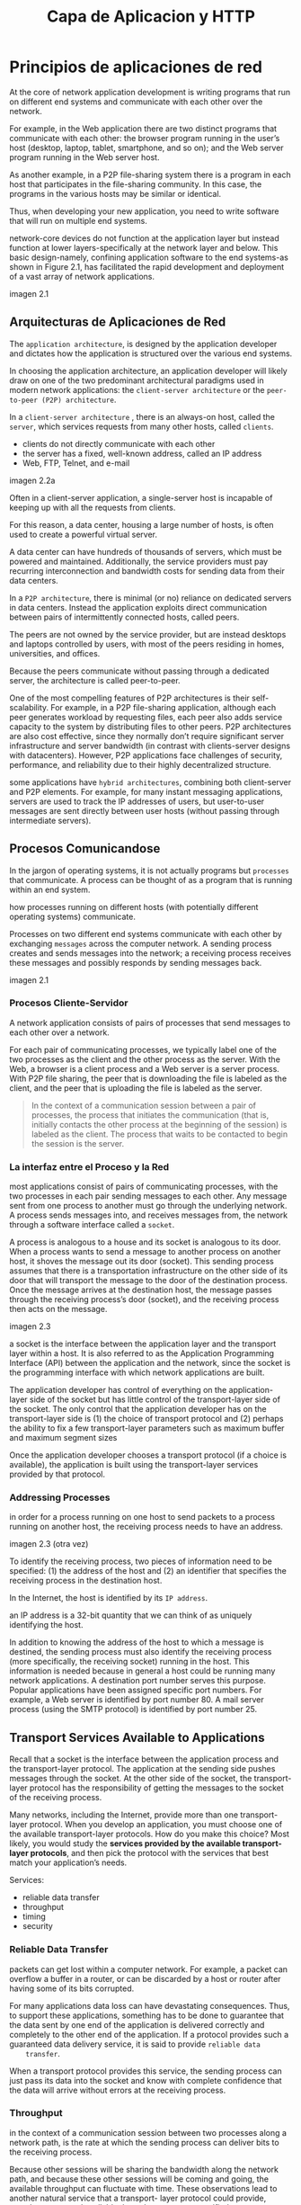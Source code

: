#+title: Capa de Aplicacion y HTTP
* Principios de aplicaciones de red

  At the core of network application development is writing programs that run on
  different end systems and communicate with each other over the network.

  For example, in the Web application there are two distinct programs that
  communicate with each other: the browser program running in the user’s host
  (desktop, laptop, tablet, smartphone, and so on); and the Web server program
  running in the Web server host.

  As another example, in a P2P file-sharing system there is a program in each
  host that participates in the file-sharing community. In this case, the
  programs in the various hosts may be similar or identical.

  Thus, when developing your new application, you need to write software that
  will run on multiple end systems.

  network-core devices do not function at the application layer but instead
  function at lower layers-specifically at the network layer and below.  This
  basic design-namely, confining application software to the end systems-as
  shown in Figure 2.1, has facilitated the rapid development and deployment of a
  vast array of network applications.

  imagen 2.1

** Arquitecturas de Aplicaciones de Red

   The ~application architecture~, is designed by the application developer and
   dictates how the application is structured over the various end systems.

   In choosing the application architecture, an application developer will
   likely draw on one of the two predominant architectural paradigms used in
   modern network applications: the ~client-server architecture~ or the
   ~peer-to-peer (P2P) architecture~.

   In a ~client-server architecture~ , there is an always-on host, called the
   ~server~, which services requests from many other hosts, called ~clients~.

   - clients do not directly communicate with each other
   - the server has a fixed, well-known address, called an IP address
   - Web, FTP, Telnet, and e-mail

   imagen 2.2a

   Often in a client-server application, a single-server host is incapable of
   keeping up with all the requests from clients.

   For this reason, a data center, housing a large number of hosts, is often
   used to create a powerful virtual server.

   A data center can have hundreds of thousands of servers, which must be
   powered and maintained. Additionally, the service providers must pay
   recurring interconnection and bandwidth costs for sending data from their
   data centers.

   In a ~P2P architecture~, there is minimal (or no) reliance on dedicated
   servers in data centers. Instead the application exploits direct
   communication between pairs of intermittently connected hosts, called peers.

   The peers are not owned by the service provider, but are instead desktops and
   laptops controlled by users, with most of the peers residing in homes,
   universities, and offices.

   Because the peers communicate without passing through a dedicated server, the
   architecture is called peer-to-peer.

   One of the most compelling features of P2P architectures is their
   self-scalability. For example, in a P2P file-sharing application, although
   each peer generates workload by requesting files, each peer also adds service
   capacity to the system by distributing files to other peers. P2P
   architectures are also cost effective, since they normally don’t require
   significant server infrastructure and server bandwidth (in contrast with
   clients-server designs with datacenters). However, P2P applications face
   challenges of security, performance, and reliability due to their highly
   decentralized structure.

   some applications have ~hybrid architectures~, combining both client-server
   and P2P elements. For example, for many instant messaging applications,
   servers are used to track the IP addresses of users, but user-to-user
   messages are sent directly between user hosts (without passing through
   intermediate servers).

** Procesos Comunicandose
   In the jargon of operating systems, it is not actually programs but
   ~processes~ that communicate. A process can be thought of as a program that
   is running within an end system.

   how processes running on different hosts (with potentially different
   operating systems) communicate.

   Processes on two different end systems communicate with each other by
   exchanging ~messages~ across the computer network. A sending process creates
   and sends messages into the network; a receiving process receives these
   messages and possibly responds by sending messages back.

   imagen 2.1

*** Procesos Cliente-Servidor

    A network application consists of pairs of processes that send messages to
    each other over a network.

    For each pair of communicating processes, we typically label one of the two
    processes as the client and the other process as the server. With the Web, a
    browser is a client process and a Web server is a server process. With P2P
    file sharing, the peer that is downloading the file is labeled as the
    client, and the peer that is uploading the file is labeled as the server.

    #+begin_quote
    In the context of a communication session between a pair of processes, the
    process that initiates the communication (that is, initially contacts the
    other process at the beginning of the session) is labeled as the client. The
    process that waits to be contacted to begin the session is the server.
    #+end_quote

*** La interfaz entre el Proceso y la Red

    most applications consist of pairs of communicating processes, with the two
    processes in each pair sending messages to each other. Any message sent from
    one process to another must go through the underlying network. A process
    sends messages into, and receives messages from, the network through a
    software interface called a ~socket~.

    A process is analogous to a house and its socket is analogous to its
    door. When a process wants to send a message to another process on another
    host, it shoves the message out its door (socket). This sending process
    assumes that there is a transportation infrastructure on the other side of
    its door that will transport the message to the door of the destination
    process. Once the message arrives at the destination host, the message
    passes through the receiving process’s door (socket), and the receiving
    process then acts on the message.

    imagen 2.3

    a socket is the interface between the application layer and the transport
    layer within a host. It is also referred to as the Application Programming
    Interface (API) between the application and the network, since the socket is
    the programming interface with which network applications are built.


    The application developer has control of everything on the application-
    layer side of the socket but has little control of the transport-layer side
    of the socket. The only control that the application developer has on the
    transport-layer side is (1) the choice of transport protocol and (2) perhaps
    the ability to fix a few transport-layer parameters such as maximum buffer
    and maximum segment sizes

    Once the application developer chooses a transport protocol (if a choice is
    available), the application is built using the transport-layer services
    provided by that protocol.

*** Addressing Processes
    in order for a process running on one host to send packets to a process
    running on another host, the receiving process needs to have an address.

    imagen 2.3
    (otra vez)

    To identify the receiving process, two pieces of information need to be
    specified: (1) the address of the host and (2) an identifier that specifies
    the receiving process in the destination host.

    In the Internet, the host is identified by its ~IP address~.

    an IP address is a 32-bit quantity that we can think of as uniquely
    identifying the host.

    In addition to knowing the address of the host to which a message is
    destined, the sending process must also identify the receiving process (more
    specifically, the receiving socket) running in the host. This information is
    needed because in general a host could be running many network
    applications. A destination port number serves this purpose. Popular
    applications have been assigned specific port numbers. For example, a Web
    server is identified by port number 80. A mail server process (using the
    SMTP protocol) is identified by port number 25.

** Transport Services Available to Applications

   Recall that a socket is the interface between the application process and the
   transport-layer protocol.  The application at the sending side pushes
   messages through the socket. At the other side of the socket, the
   transport-layer protocol has the responsibility of getting the messages to
   the socket of the receiving process.

   Many networks, including the Internet, provide more than one transport-layer
   protocol. When you develop an application, you must choose one of the
   available transport-layer protocols. How do you make this choice? Most
   likely, you would study the *services provided by the available
   transport-layer protocols*, and then pick the protocol with the services that
   best match your application’s needs.

   Services:
   - reliable data transfer
   - throughput
   - timing
   - security

*** Reliable Data Transfer
    packets can get lost within a computer network. For example, a packet can
    overflow a buffer in a router, or can be discarded by a host or router after
    having some of its bits corrupted.

    For many applications data loss can have devastating consequences. Thus, to
    support these applications, something has to be done to guarantee that the
    data sent by one end of the application is delivered correctly and
    completely to the other end of the application. If a protocol provides such
    a guaranteed data delivery service, it is said to provide ~reliable data
    transfer~.

    When a transport protocol provides this service, the sending process can
    just pass its data into the socket and know with complete confidence that
    the data will arrive without errors at the receiving process.

*** Throughput

    in the context of a communication session between two processes along a
    network path, is the rate at which the sending process can deliver bits to
    the receiving process.

    Because other sessions will be sharing the bandwidth along the network path,
    and because these other sessions will be coming and going, the available
    throughput can fluctuate with time. These observations lead to another
    natural service that a transport- layer protocol could provide, namely,
    guaranteed available throughput at some specified rate.

    With such a service, the application could request a guaranteed throughput
    of r bits/sec, and the transport protocol would then ensure that the
    available throughput is always at least r bits/sec.

    Such a guaranteed throughput service would appeal to many applications. For
    example, if an Internet telephony application encodes voice at 32 kbps, it
    needs to send data into the network and have data delivered to the receiving
    application at this rate. If the transport protocol cannot provide this
    throughput, the application would need to encode at a lower rate (and
    receive enough throughput to sustain this lower coding rate) or may have to
    give up, since receiving, say, half of the needed throughput is of little or
    no use to this Internet telephony application.

    Applications that have throughput requirements are said to be
    ~bandwidth-sensitive~ applications.

    While bandwidth-sensitive applications have specific throughput
    requirements, ~elastic applications~ can make use of as much, or as little,
    throughput as happens to be available.

*** Timing

    timing guarantees can come in many shapes and forms. An example guarantee
    might be that every bit that the sender pumps into the socket arrives at the
    receiver’s socket no more than 100 msec later. Such a service would be
    appealing to interactive real-time applications

*** Security

    Finally, a transport protocol can provide an application with one or more
    security services. For example, in the sending host, a transport protocol
    can encrypt all data transmitted by the sending process, and in the
    receiving host, the transport-layer protocol can decrypt the data before
    delivering the data to the receiving process. Such a service would provide
    confidentiality between the two processes, even if the data is somehow
    observed between sending and receiving processes. A transport protocol can
    also provide other security services in addition to confidentiality,
    including data integrity and end-point authentication

** Transport Services Provided by the Internet

   The Internet (and, more generally, TCP/IP networks) makes two transport
   protocols available to applications, UDP and TCP. When you (as an application
   developer) create a new network application for the Internet, one of the
   first decisions you have to make is whether to use UDP or TCP. Each of these
   protocols offers a different set of services to the invoking applications.

   imagen 2.4

*** TCP
    The TCP service model includes a connection-oriented service and a reliable
    data transfer service.  When an application invokes TCP as its transport
    protocol, the application receives both of these services from TCP

    - Connection-oriented service :: TCP has the client and server exchange
      transport-layer control information with each other before the
      application-level messages begin to flow. This so-called handshaking
      procedure alerts the client and server, allowing them to prepare for an
      onslaught of packets. After the handshaking phase, a TCP connection is
      said to exist between the sockets of the two processes. The connection is
      a full-duplex connection in that the two processes can send messages to
      each other over the connection at the same time. When the application
      finishes sending messages, it must tear down the connection.

    - Reliable data transfer service ::  The communicating processes can rely on
      TCP to deliver all data sent without error and in the proper order. When
      one side of the application passes a stream of bytes into a socket, it can
      count on TCP to deliver the same stream of bytes to the receiving socket,
      with no missing or duplicate bytes.


    TCP also includes a congestion-control mechanism, a service for the general
    welfare of the Internet rather than for the direct benefit of the
    communicating processes. The TCP congestion-control mechanism throttles a
    sending process (client or server) when the network is congested between
    sender and receiver.TCP congestion control also attempts to limit each TCP
    connection to its fair share of network bandwidth.

*** seguridad por tcp
    Neither TCP nor UDP provides any encryption-the data that the sending
    process passes into its socket is the same data that travels over the
    network to the destination process. So, for example, if the sending process
    sends a password in cleartext (i.e., unencrypted) into its socket, the
    cleartext password will travel over all the links between sender and
    receiver, potentially getting sniffed and discovered at any of the
    intervening links.

    Because privacy and other security issues have become critical for many
    applications, the Internet community has developed an enhancement for TCP,
    called ~Secure Sockets Layer (SSL)~. TCP-enhanced-with-SSL not only does
    everything that traditional TCP does but also provides critical
    process-to-process security services, including encryption, data integrity,
    and end-point authentication.

    We emphasize that SSL is not a third Internet transport protocol, on the
    same level as TCP and UDP, but instead is an enhancement of TCP, with the
    *enhancements being implemented in the application layer*.

    In particular, if an application wants to use the services of SSL, it needs
    to include SSL code (existing, highly optimized libraries and classes) in
    both the client and server sides of the application. SSL has its own socket
    API that is similar to the traditional TCP socket API.

    When an application uses SSL, the sending process passes cleartext data to
    the SSL socket; SSL in the sending host then encrypts the data and passes
    the encrypted data to the TCP socket. The encrypted data travels over the
    Internet to the TCP socket in the receiving process. The receiving socket
    passes the encrypted data to SSL, which decrypts the data. Finally, SSL
    passes the cleartext data through its SSL socket to the receiving process.

*** UDP Services
    UDP is a no-frills, lightweight transport protocol, providing minimal
    services. UDP is connectionless, so there is no handshaking before the two
    processes start to communicate. UDP provides an unreliable data transfer
    service-that is, when a process sends a message into a UDP socket, UDP
    provides no guarantee that the message will ever reach the receiving
    process. Furthermore, messages that do arrive at the receiving process may
    arrive out of order.

    UDP does not include a congestion-control mechanism, so the sending side of
    UDP can pump data into the layer below (the network layer) at any rate it
    pleases.

*** Services Not Provided by Internet Transport Protocols
    today’s Internet can often provide satisfactory service to time-sensitive
    applications, but it cannot provide any timing or throughput guarantees.

    imagen 2.5

** Protocolos de Capa de Aplicacion
   But how are these messages structured? What are the meanings of the various
   fields in the messages? When do the processes send the messages? These
   questions bring us into the realm of application-layer protocols.

   An application-layer protocol defines how an application’s processes, running
   on different end systems, pass messages to each other. In particular, an
   application-layer protocol defines:
   - The types of messages exchanged, for example, request messages and response
     messages
   - The syntax of the various message types, such as the fields in the message
     and how the fields are delineated
   - The semantics of the fields, that is, the meaning of the information in the
     fields
   - Rules for determining when and how a process sends messages and responds to
     messages

   Some application-layer protocols are specified in RFCs and are therefore in
   the public domain. For example, the Web’s application-layer protocol, HTTP
   (the HyperText Transfer Protocol [RFC 2616]), is available as an RFC. If a
   browser developer follows the rules of the HTTP RFC, the browser will be able
   to retrieve Web pages from any Web server that has also followed the rules of
   the HTTP RFC.


   It is important to distinguish between network applications and
   application-layer protocols. An application-layer protocol is only one piece
   of a network application

* La Web y HTTP
  the Web operates on demand. Users receive what they want, when they want
  it. This is unlike traditional broadcast radio and television, which force
  users to tune in when the content provider makes the content available.

  In addition to being available on demand, the Web has many other wonderful
  features that people love and cherish. It is enormously easy for any
  individual to make information available over the Web-everyone can become a
  publisher at extremely low cost.

** Overview of HTTP

   The ~HyperText Transfer Protocol (HTTP)~, the Web’s application-layer
   protocol, is at the heart of the Web. It is defined in ~[RFC 1945]~ and ~[RFC
   2616]~. HTTP is implemented in two programs: a client program and a server
   program. The client program and server program, executing on different end
   systems, talk to each other by exchanging HTTP messages. HTTP defines the
   structure of these messages and how the client and server exchange the
   messages.

   A ~Web page~ (also called a document) consists of objects. An ~object~ is
   simply a file-such as an HTML file, a JPEG image, a Java applet, or a video
   clip-that is addressable by a single URL. Most Web pages consist of a ~base
   HTML file~ and several referenced objects. For example, if a Web page
   contains HTML text and five JPEG images, then the Web page has six objects:
   the base HTML file plus the five images. The base HTML file references the
   other objects in the page with the objects’ URLs.  Each URL has two
   components: the hostname of the server that houses the object and the
   object’s path name. For example, the URL

   #+begin_quote
   http://www.someSchool.edu/someDepartment/picture.gif
   #+end_quote

   has ~www.someSchool.edu~ for a hostname and ~/someDepartment/picture.gif~ for
   a path name. Web servers, which implement the server side of HTTP, house Web
   objects, each addressable by a URL.

   HTTP defines how Web clients request Web pages from Web servers and how
   servers transfer Web pages to clients. When a user requests a Web page, the
   browser sends HTTP request messages for the objects in the page to the
   server. The server receives the requests and responds with HTTP response
   messages that contain the objects.

   HTTP uses TCP as its underlying transport protocol (rather than running on
   top of UDP). The HTTP client first initiates a TCP connection with the
   server. Once the connection is established, the browser and the server
   processes access TCP through their socket interfaces.

   imagen 2.6

   Once the client sends a message into its socket interface, the message is out
   of the client’s hands and is “in the hands” of TCP.

   each HTTP request message sent by a client process eventually arrives intact
   at the server; similarly, each HTTP response message sent by the server
   process eventually arrives intact at the client. Here we see one of the great
   advantages of a layered architecture-HTTP need not worry about lost data or
   the details of how TCP recovers from loss or reordering of data within the
   network. That is the job of TCP and the protocols in the lower layers of the
   protocol stack.

   It is important to note that the server sends requested files to clients
   without storing any state information about the client. If a particular
   client asks for the same object twice in a period of a few seconds, the
   server does not respond by saying that it just served the object to the
   client; instead, the server resends the object, as it has completely
   forgotten what it did earlier. Because an HTTP server maintains no
   information about the clients, HTTP is said to be a ~stateless protocol~. We
   also remark that the Web uses the client-server application architecture

   A Web server is always on, with a fixed IP address, and it services requests
   from potentially millions of different browsers.

** Non-Persistent and Persistent Connections
   In many Internet applications, the client and server communicate for an
   extended period of time, with the client making a series of requests and the
   server responding to each of the requests. Depending on the application and
   on how the application is being used, the series of requests may be made
   back-to-back, periodically at regular intervals, or intermittently. When this
   client-server interaction is taking place over TCP, the application developer
   needs to make an important decision-should each request/response pair be sent
   over a separate TCP connection, or should all of the requests and their
   corresponding responses be sent over the same TCP connection? In the former
   approach, the application is said to use ~non-persistent connections~; and in
   the latter approach, ~persistent connections~.

*** HTTP with Non-Persistent Connections
    Let’s suppose the page consists of a base HTML file and 10 JPEG images, and
    that all 11 of these objects reside on the same server. Further suppose the
    URL for the base HTML file is

    #+begin_quote
    http://www.someSchool.edu/someDepartment/home.index
    #+end_quote

    Here is what happens:
    1. The HTTP client process initiates a TCP connection to the server
       www.someSchool.edu on port number 80, which is the default port number for
       HTTP. Associated with the TCP connection, there will be a socket at the
       client and a socket at the server.
    2. The HTTP client sends an HTTP request message to the server via its
       socket. The request message includes the path name /someDepartment/home
       .index . (We will discuss HTTP messages in some detail below.)
    3. The HTTP server process receives the request message via its socket,
       retrieves the object /someDepartment/home.index from its storage (RAM or
       disk), encapsulates the object in an HTTP response message, and sends the
       response message to the client via its socket.
    4. The HTTP server process tells TCP to close the TCP connection. (But TCP
       doesn’t actually terminate the connection until it knows for sure that the
       client has received the response message intact.)
    5. The HTTP client receives the response message. The TCP connection
       terminates. The message indicates that the encapsulated object is an HTML
       file. The client extracts the file from the response message, examines the
       HTML file, and finds references to the 10 JPEG objects.
    6. The first four steps are then repeated for each of the referenced JPEG
       objects.

    The steps above illustrate the use of non-persistent connections, where each
    TCP connection is closed after the server sends the object-the connection
    does not persist for other objects. Note that each TCP connection transports
    exactly one request message and one response message. Thus, in this example,
    when a user requests the Web page, 11 TCP connections are generated.

    In the steps described above, we were intentionally vague about whether the
    client obtains the 10 JPEGs over 10 serial TCP connections, or whether some
    of the JPEGs are obtained over parallel TCP connections. Indeed, users can
    configure modern browsers to control the degree of parallelism. In their
    default modes, most browsers open 5 to 10 parallel TCP connections, and each
    of these connections handles one request-response transaction. If the user
    prefers, the maximum number of parallel connections can be set to one, in
    which case the 10 connections are established serially. As we’ll see in the
    next chapter, the use of parallel connections shortens the response time.

    to estimate the amount of time that elapses from when a client requests the
    base HTML file until the entire file is received by the client. To this end,
    we define the ~round-trip time (RTT)~, which is the time it takes for a
    small packet to travel from client to server and then back to the
    client. The RTT includes packet-propagation delays, packet- queuing delays
    in intermediate routers and switches, and packet-processing delays.

    Now consider what happens when a user clicks on a hyperlink. As shown in
    Figure 2.7, this causes the browser to initiate a TCP connection between the
    browser and the Web server; this involves a “three-way handshake”-the client
    sends a small TCP segment to the server, the server acknowledges and
    responds with a small TCP segment, and, finally, the client acknowledges
    back to the server. The first two parts of the three-way handshake take one
    RTT. After completing the first two parts of the handshake, the client sends
    the HTTP request message combined with the third part of the three-way
    handshake (the acknowledgment) into the TCP connection. Once the request
    message arrives at the server, the server sends the HTML file into the TCP
    connection. This HTTP request/response eats up another RTT. Thus, roughly,
    the total response time is two RTTs plus the transmission time at the server
    of the HTML file.

    imagen 2.7

    shortcomings. First, a brand-new connection must be established and
    maintained for each requested object. For each of these connections, TCP
    buffers must be allocated and TCP variables must be kept in both the client
    and server. This can place a significant burden on the Web server, which may
    be serving requests from hundreds of different clients simultaneously.
    Second, as we just described, each object suffers a delivery delay of two
    RTTs-one RTT to establish the TCP connection and one RTT to request and
    receive an object.

*** HTTP with Persistent Connections

    With HTTP 1.1 persistent connections, the server leaves the TCP connection
    open after sending a response. Subsequent requests and responses between the
    same client and server can be sent over the same connection. In particular,
    an entire Web page (in the example above, the base HTML file and the 10
    images) can be sent over a single persistent TCP connection. Moreover,
    multiple Web pages residing on the same server can be sent from the server
    to the same client over a single persistent TCP connection. These requests
    for objects can be made back-to-back, without waiting for replies to pending
    requests (pipelining). Typically, the HTTP server closes a connection when
    it isn’t used for a certain time (a configurable timeout interval). When the
    server receives the back-to-back requests, it sends the objects
    back-to-back. The default mode of HTTP uses persistent connections with
    pipelining. Most recently, HTTP/2 [RFC 7540] builds on HTTP 1.1 by allowing
    multiple requests and replies to be interleaved in the same connection, and
    a mechanism for prioritizing HTTP message requests and replies within this
    connection.

** HTTP Message Format

   The HTTP specifications [RFC 1945; RFC 2616; RFC 7540] include the
   definitions of the HTTP message formats. There are two types of HTTP
   messages, *request messages* and *response messages*

*** HTTP Request Message

    #+BEGIN_SRC
GET /somedir/page.html HTTP/1.1
Host: www.someschool.edu
Connection: close
User-agent: Mozilla/5.0
Accept-language: fr
    #+END_SRC

    First of all, we see that the message is written in ordinary ASCII text, so
    that your ordinary computer-literate human being can read it.

    Second, we see that the message consists of five lines, each followed by a
    carriage return and a line feed. The last line is followed by an additional
    carriage return and line feed.

    Although this particular request message has five lines, a request message
    can have many more lines or as few as one line.

    The first line of an HTTP request message is called the ~request line~; the
    subsequent lines are called the ~header lines~. The request line has three
    fields: the method field, the URL field, and the HTTP version field.

    The method field can take on several different values, including GET, POST,
    HEAD, PUT, and DELETE . The great majority of HTTP request messages use the
    GET method. The GET method is used when the browser requests an object, with
    the requested object identified in the URL field.

    In this example, the browser is requesting the object /somedir/page.html
    . The version is self- explanatory; in this example, the browser implements
    version HTTP/1.1.

    The header line ~Host: www.someschool.edu~ specifies the host on which the
    object resides. You might think that this header line is unnecessary, as
    there is already a TCP connection in place to the host. But the information
    provided by the host header line is required by Web proxy caches.

    By including the ~Connection: close~ header line, the browser is telling the
    server that it doesn’t want to bother with persistent connections; it wants
    the server to close the connection after sending the requested object.

    The ~User- agent:~ header line specifies the user agent, that is, the
    browser type that is making the request to the server. Here the user agent
    is Mozilla/5.0, a Firefox browser. This header line is useful because the
    server can actually send different versions of the same object to different
    types of user agents. (Each of the versions is addressed by the same URL.)

    Finally, the ~Accept-language:~ header indicates that the user prefers to
    receive a French version of the object, if such an object exists on the
    server; otherwise, the server should send its default version.


    general format of a request message

    imagen 2.8

    after the header lines (and the additional carriage return and line feed)
    there is an “entity body.” The entity body is empty with the GET method, but
    is used with the POST method. An HTTP client often uses the POST method when
    the user fills out a form-for example, when a user provides search words to
    a search engine. With a POST message, the user is still requesting a Web
    page from the server, but the specific contents of the Web page depend on
    what the user entered into the form fields. If the value of the method field
    is POST , then the entity body contains what the user entered into the form
    fields.

*** HTTP Response Message

    This response message could be the response to the example request message
    just discussed.

    #+BEGIN_SRC
HTTP/1.1 200 OK
Connection: close
Date: Tue, 18 Aug 2015 15:44:04 GMT
Server: Apache/2.2.3 (CentOS)
Last-Modified: Tue, 18 Aug 2015 15:11:03 GMT
Content-Length: 6821
Content-Type: text/html
(data data data data data ...)
    #+END_SRC

    It has three sections: an initial ~status line~, six ~header lines~, and
    then the ~entity body~. The entity body is the meat of the message-it
    contains the requested object itself (represented by data data data data
    data ... ). The status line has three fields: the protocol version field, a
    status code, and a corresponding status message. In this example, the status
    line indicates that the server is using HTTP/1.1 and that everything is OK
    (that is, the server has found, and is sending, the requested object).

    The server uses the ~Connection: close~ header line to tell the client that
    it is going to close the TCP connection after sending the message.

    The ~Date:~ header line indicates the time and date when the HTTP response
    was created and sent by the server. Note that this is the time when the
    server retrieves the object from its file system, inserts the object into
    the response message, and sends the response message.

    The ~Server:~ header line indicates that the message was generated by an
    Apache Web server; it is analogous to the ~User-agent:~ header line in the
    HTTP request message.

    The ~Last-Modified:~ header line indicates the time and date when the object
    was created or last modified. The ~Last-Modified:~ header, which we will
    soon cover in more detail, is critical for object caching, both in the local
    client and in network cache servers (also known as proxy servers).

    The ~Content-Length:~ header line indicates the number of bytes in the
    object being sent. The ~Content-Type:~ header line indicates that the object
    in the entity body is HTML text.


    general format of a response message

    imagen 2.9

    The status code and associated phrase indicate the result of the
    request. Some common status codes and associated phrases include:
    - 200 OK: Request succeeded and the information is returned in the response.
    - 301 Moved Permanently: Requested object has been permanently moved; the new
      URL is specified in Location : header of the response message. The client
      software will automatically retrieve the new URL.
    - 400 Bad Request: This is a generic error code indicating that the request
      could not be understood by the server.
    - 404 Not Found: The requested document does not exist on this server.
    - 505 HTTP Version Not Supported: The requested HTTP protocol version is not
      supported by the server.

** User-Server Interaction: Cookies

   We mentioned above that an HTTP server is stateless. This simplifies server
   design and has permitted engineers to develop high-performance Web servers
   that can handle thousands of simultaneous TCP connections. However, it is
   often desirable for a Web site to identify users, either because the server
   wishes to restrict user access or because it wants to serve content as a
   function of the user identity. For these purposes, HTTP uses cookies.
   Cookies, defined in [RFC 6265], allow sites to keep track of users.

   cookie technology has four components:
   1) a cookie header line in the HTTP response message;
   2) a cookie header line in the HTTP request message;
   3) a cookie file kept on the user’s end system and managed by the user’s
      browser;
   4) a back-end database at the Web site.

   imagen 2.10

   let’s walk through an example of how cookies work. Suppose Susan, who always
   accesses the Web using Internet Explorer from her home PC, contacts
   Amazon.com for the first time.  Let us suppose that in the past she has
   already visited the eBay site. When the request comes into the Amazon Web
   server, the server creates a unique identification number and creates an
   entry in its back- end database that is indexed by the identification
   number. The Amazon Web server then responds to Susan’s browser, including in
   the HTTP response a ~Set-cookie:~ header, which contains the identification
   number. For example, the header line might be: ~Set-cookie: 1678~

   When Susan’s browser receives the HTTP response message, it sees the
   Set-cookie: header. The browser then appends a line to the special cookie
   file that it manages. This line includes the hostname of the server and the
   identification number in the Set-cookie: header. Note that the cookie file
   already has an entry for eBay, since Susan has visited that site in the
   past. As Susan continues to browse the Amazon site, each time she requests a
   Web page, her browser consults her cookie file, extracts her identification
   number for this site, and puts a cookie header line that includes the
   identification number in the HTTP request. Specifically, each of her HTTP
   requests to the Amazon server includes the header line: ~Cookie: 1678~

   In this manner, the Amazon server is able to track Susan’s activity at the
   Amazon site. Although the Amazon Web site does not necessarily know Susan’s
   name, it knows exactly which pages user 1678 visited, in which order, and at
   what times! Amazon uses cookies to provide its shopping cart service- Amazon
   can maintain a list of all of Susan’s intended purchases, so that she can pay
   for them collectively at the end of the session.

   If Susan returns to Amazon’s site, say, one week later, her browser will
   continue to put the header line Cookie: 1678 in the request messages. Amazon
   also recommends products to Susan based on Web pages she has visited at
   Amazon in the past. If Susan also registers herself with Amazon- providing
   full name, e-mail address, postal address, and credit card information-Amazon
   can then include this information in its database, thereby associating
   Susan’s name with her identification number (and all of the pages she has
   visited at the site in the past!). This is how Amazon and other e-commerce
   sites provide “one-click shopping”-when Susan chooses to purchase an item
   during a subsequent visit, she doesn’t need to re-enter her name, credit card
   number, or address.

   From this discussion we see that cookies can be used to identify a user. The
   first time a user visits a site, the user can provide a user identification
   (possibly his or her name). During the subsequent sessions, the browser
   passes a cookie header to the server, thereby identifying the user to the
   server.  *Cookies can thus be used to create a user session layer on top of
   stateless HTTP*. For example, when a user logs in to a Web-based e-mail
   application (such as Hotmail), the browser sends cookie information to the
   server, permitting the server to identify the user throughout the user’s
   session with the application.

   Although cookies often simplify the Internet shopping experience for the
   user, they are controversial because they can also be considered as an
   invasion of privacy. As we just saw, using a combination of cookies and
   user-supplied account information, a Web site can learn a lot about a user
   and potentially sell this information to a third party.

** Web Cache
   A ~Web cache~ -also called a ~proxy server~ -is a network entity that
   satisfies HTTP requests on the behalf of an origin Web server. The Web cache
   has its own disk storage and keeps copies of recently requested objects in
   this storage.

   a user’s browser can be configured so that all of the user’s HTTP requests
   are first directed to the Web cache. Once a browser is configured, each
   browser request for an object is first directed to the Web cache. As an
   example, suppose a browser is requesting the object
   http://www.someschool.edu/campus.gif . Here is what happens:

   1. The browser establishes a TCP connection to the Web cache and sends an
      HTTP request for the object to the Web cache.
   2. The Web cache checks to see if it has a copy of the object stored
      locally. If it does, the Web cache returns the object within an HTTP
      response message to the client browser.
   3. If the Web cache does not have the object, the Web cache opens a TCP
      connection to the origin server, that is, to www.someschool.edu . The Web
      cache then sends an HTTP request for the object into the cache-to-server
      TCP connection. After receiving this request, the origin server sends the
      object within an HTTP response to the Web cache.
   4. When the Web cache receives the object, it stores a copy in its local
      storage and sends a copy, within an HTTP response message, to the client
      browser (over the existing TCP connection between the client browser and
      the Web cache).

   imagen 2.11

   Note that a cache is both a server and a client at the same time. When it
   receives requests from and sends responses to a browser, it is a server. When
   it sends requests to and receives responses from an origin server, it is a
   client.

   Web caching has seen deployment in the Internet for two reasons:
   1. First, a Web cache can substantially reduce the response time for a client
      request, particularly if the bottleneck bandwidth between the client and
      the origin server is much less than the bottleneck bandwidth between the
      client and the cache. If there is a high-speed connection between the
      client and the cache, as there often is, and if the cache has the
      requested object, then the cache will be able to deliver the object
      rapidly to the client.
   2. Second, as we will soon illustrate with an example, Web caches can
      substantially reduce traffic on an institution’s access link to the
      Internet. By reducing traffic, the institution (for example, a company or
      a university) does not have to upgrade bandwidth as quickly, thereby
      reducing costs.

   Furthermore, Web caches can substantially reduce Web traffic in the Internet
   as a whole, thereby improving performance for all applications.

   Through the use of ~Content Distribution Networks (CDNs)~, Web caches are
   increasingly playing an important role in the Internet. A CDN company
   installs many geographically distributed caches throughout the Internet,
   thereby localizing much of the traffic. There are shared CDNs (such as Akamai
   and Limelight) and dedicated CDNs (such as Google and Netflix).

*** The Conditional GET

    Although caching can reduce user-perceived response times, it introduces a
    new problem-the copy of an object residing in the cache may be stale. In
    other words, the object housed in the Web server may have been modified
    since the copy was cached at the client. Fortunately, HTTP has a mechanism
    that allows a cache to verify that its objects are up to date. This
    mechanism is called the ~conditional GET~.

    An HTTP request message is a so-called conditional GET message if
    1) the request message uses the GET method and
    2) the request message includes an ~If-Modified-Since:~ header line.

    example

    First, on the behalf of a requesting browser, a proxy cache sends a request
    message to a Web server:

    #+BEGIN_SRC
GET /fruit/kiwi.gif HTTP/1.1
Host: www.exotiquecuisine.com
    #+END_SRC

    Second, the Web server sends a response message with the requested object to
    the cache:

    #+BEGIN_SRC
HTTP/1.1 200 OK
Date: Sat, 3 Oct 2015 15:39:29
Server: Apache/1.3.0 (Unix)
Last-Modified: Wed, 9 Sep 2015 09:23:24
Content-Type: image/gif
(data data data data data ...)
    #+END_SRC

    The cache forwards the object to the requesting browser but also caches the
    object locally. Importantly, the cache also stores the last-modified date
    along with the object. Third, one week later, another browser requests the
    same object via the cache, and the object is still in the cache. Since this
    object may have been modified at the Web server in the past week, the cache
    performs an up-to-date check by issuing a conditional GET. Specifically, the
    cache sends:

    #+BEGIN_SRC
GET /fruit/kiwi.gif HTTP/1.1
Host: www.exotiquecuisine.com
If-modified-since: Wed, 9 Sep 2015 09:23:24
    #+END_SRC

    Note that the value of the If-modified-since: header line is exactly equal
    to the value of the Last-Modified: header line that was sent by the server
    one week ago. This conditional GET is telling the server to send the object
    only if the object has been modified since the specified date.  Suppose the
    object has not been modified since 9 Sep 2015 09:23:24. Then, fourth, the
    Web server sends a response message to the cache:

    #+BEGIN_SRC
HTTP/1.1 304 Not Modified
Date: Sat, 10 Oct 2015 15:39:29
Server: Apache/1.3.0 (Unix)
(empty entity body)
    #+END_SRC

    We see that in response to the conditional GET, the Web server still sends a
    response message but does not include the requested object in the response
    message. Including the requested object would only waste bandwidth and
    increase user-perceived response time, particularly if the object is
    large. Note that this last response message has 304 Not Modified in the
    status line, which tells the cache that it can go ahead and forward its (the
    proxy cache’s) cached copy of the object to the requesting browser.

             